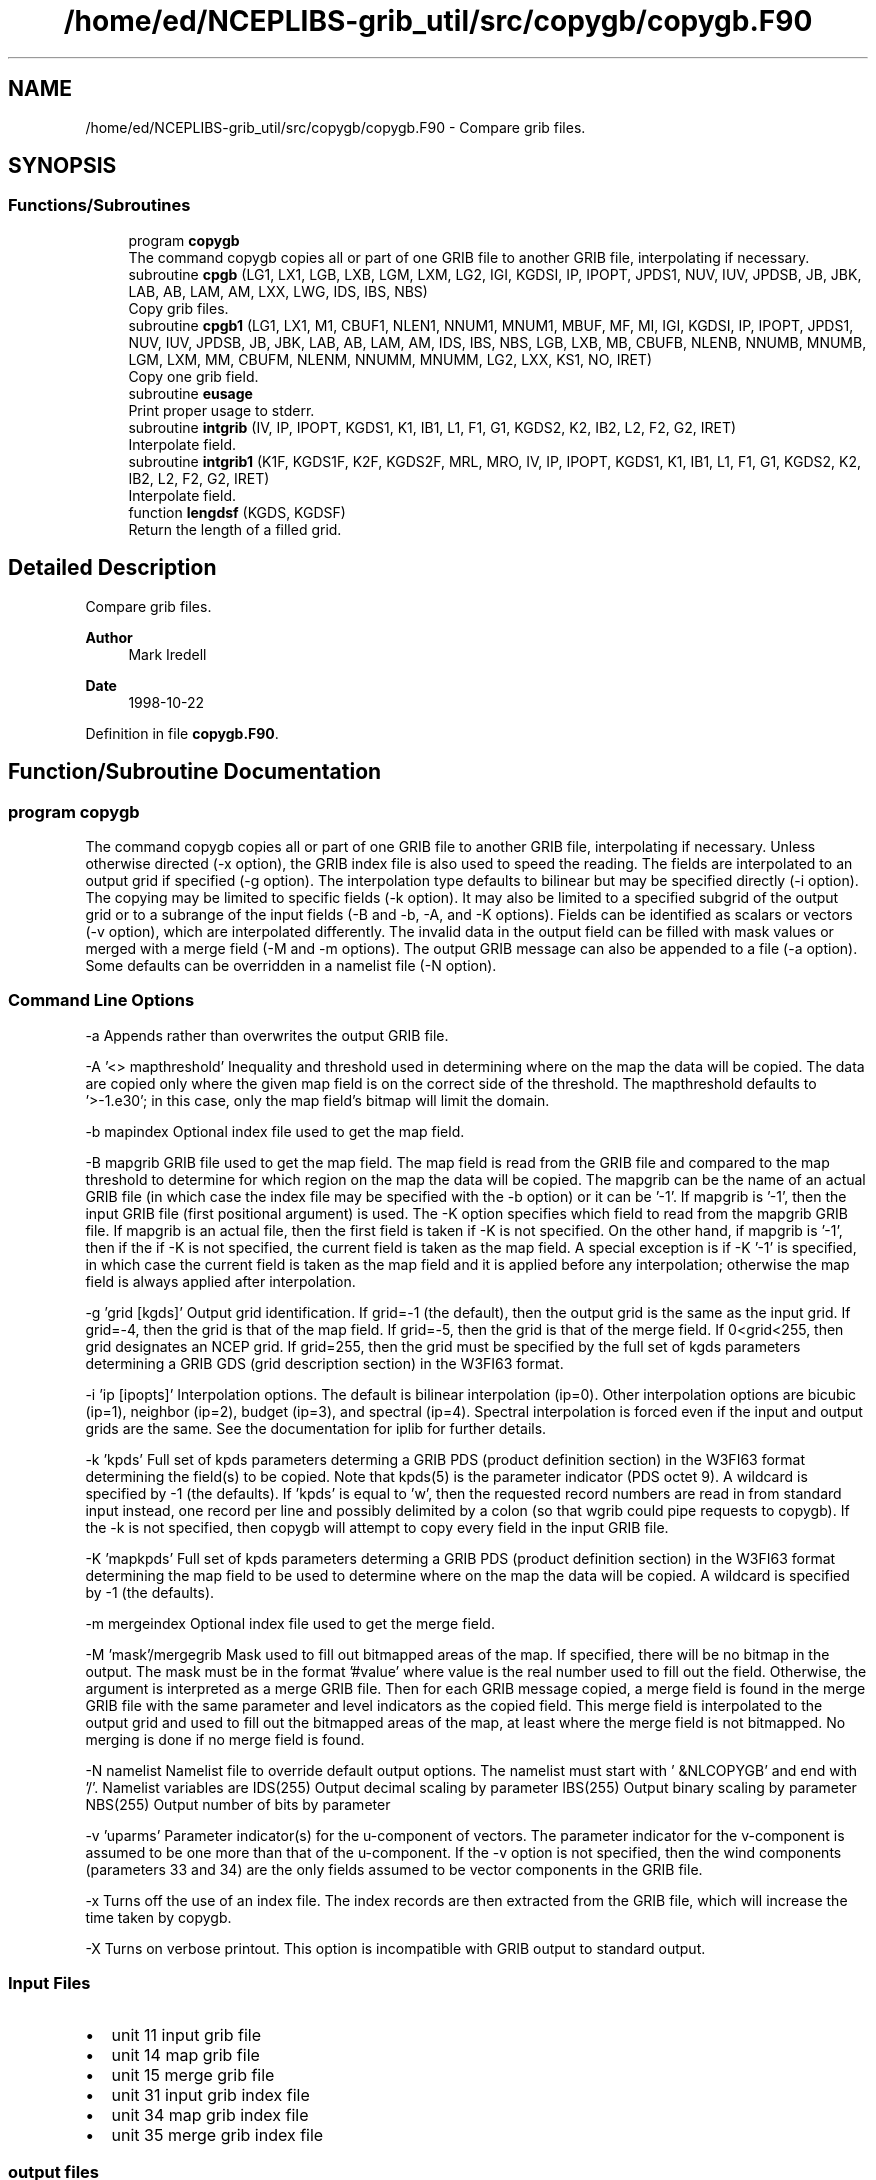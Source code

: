.TH "/home/ed/NCEPLIBS-grib_util/src/copygb/copygb.F90" 3 "Fri Mar 22 2024" "Version 1.4.0" "copygb" \" -*- nroff -*-
.ad l
.nh
.SH NAME
/home/ed/NCEPLIBS-grib_util/src/copygb/copygb.F90 \- Compare grib files\&.  

.SH SYNOPSIS
.br
.PP
.SS "Functions/Subroutines"

.in +1c
.ti -1c
.RI "program \fBcopygb\fP"
.br
.RI "The command copygb copies all or part of one GRIB file to another GRIB file, interpolating if necessary\&. "
.ti -1c
.RI "subroutine \fBcpgb\fP (LG1, LX1, LGB, LXB, LGM, LXM, LG2, IGI, KGDSI, IP, IPOPT, JPDS1, NUV, IUV, JPDSB, JB, JBK, LAB, AB, LAM, AM, LXX, LWG, IDS, IBS, NBS)"
.br
.RI "Copy grib files\&. "
.ti -1c
.RI "subroutine \fBcpgb1\fP (LG1, LX1, M1, CBUF1, NLEN1, NNUM1, MNUM1, MBUF, MF, MI, IGI, KGDSI, IP, IPOPT, JPDS1, NUV, IUV, JPDSB, JB, JBK, LAB, AB, LAM, AM, IDS, IBS, NBS, LGB, LXB, MB, CBUFB, NLENB, NNUMB, MNUMB, LGM, LXM, MM, CBUFM, NLENM, NNUMM, MNUMM, LG2, LXX, KS1, NO, IRET)"
.br
.RI "Copy one grib field\&. "
.ti -1c
.RI "subroutine \fBeusage\fP"
.br
.RI "Print proper usage to stderr\&. "
.ti -1c
.RI "subroutine \fBintgrib\fP (IV, IP, IPOPT, KGDS1, K1, IB1, L1, F1, G1, KGDS2, K2, IB2, L2, F2, G2, IRET)"
.br
.RI "Interpolate field\&. "
.ti -1c
.RI "subroutine \fBintgrib1\fP (K1F, KGDS1F, K2F, KGDS2F, MRL, MRO, IV, IP, IPOPT, KGDS1, K1, IB1, L1, F1, G1, KGDS2, K2, IB2, L2, F2, G2, IRET)"
.br
.RI "Interpolate field\&. "
.ti -1c
.RI "function \fBlengdsf\fP (KGDS, KGDSF)"
.br
.RI "Return the length of a filled grid\&. "
.in -1c
.SH "Detailed Description"
.PP 
Compare grib files\&. 


.PP
\fBAuthor\fP
.RS 4
Mark Iredell 
.RE
.PP
\fBDate\fP
.RS 4
1998-10-22 
.RE
.PP

.PP
Definition in file \fBcopygb\&.F90\fP\&.
.SH "Function/Subroutine Documentation"
.PP 
.SS "program copygb"

.PP
The command copygb copies all or part of one GRIB file to another GRIB file, interpolating if necessary\&. Unless otherwise directed (-x option), the GRIB index file is also used to speed the reading\&. The fields are interpolated to an output grid if specified (-g option)\&. The interpolation type defaults to bilinear but may be specified directly (-i option)\&. The copying may be limited to specific fields (-k option)\&. It may also be limited to a specified subgrid of the output grid or to a subrange of the input fields (-B and -b, -A, and -K options)\&. Fields can be identified as scalars or vectors (-v option), which are interpolated differently\&. The invalid data in the output field can be filled with mask values or merged with a merge field (-M and -m options)\&. The output GRIB message can also be appended to a file (-a option)\&. Some defaults can be overridden in a namelist file (-N option)\&.
.SS "Command Line Options"
-a Appends rather than overwrites the output GRIB file\&.
.PP
-A '<> mapthreshold' Inequality and threshold used in determining where on the map the data will be copied\&. The data are copied only where the given map field is on the correct side of the threshold\&. The mapthreshold defaults to '>-1\&.e30'; in this case, only the map field's bitmap will limit the domain\&.
.PP
-b mapindex Optional index file used to get the map field\&.
.PP
-B mapgrib GRIB file used to get the map field\&. The map field is read from the GRIB file and compared to the map threshold to determine for which region on the map the data will be copied\&. The mapgrib can be the name of an actual GRIB file (in which case the index file may be specified with the -b option) or it can be '-1'\&. If mapgrib is '-1', then the input GRIB file (first positional argument) is used\&. The -K option specifies which field to read from the mapgrib GRIB file\&. If mapgrib is an actual file, then the first field is taken if -K is not specified\&. On the other hand, if mapgrib is '-1', then if the if -K is not specified, the current field is taken as the map field\&. A special exception is if -K '-1' is specified, in which case the current field is taken as the map field and it is applied before any interpolation; otherwise the map field is always applied after interpolation\&.
.PP
-g 'grid [kgds]' Output grid identification\&. If grid=-1 (the default), then the output grid is the same as the input grid\&. If grid=-4, then the grid is that of the map field\&. If grid=-5, then the grid is that of the merge field\&. If 0<grid<255, then grid designates an NCEP grid\&. If grid=255, then the grid must be specified by the full set of kgds parameters determining a GRIB GDS (grid description section) in the W3FI63 format\&.
.PP
-i 'ip [ipopts]' Interpolation options\&. The default is bilinear interpolation (ip=0)\&. Other interpolation options are bicubic (ip=1), neighbor (ip=2), budget (ip=3), and spectral (ip=4)\&. Spectral interpolation is forced even if the input and output grids are the same\&. See the documentation for iplib for further details\&.
.PP
-k 'kpds' Full set of kpds parameters determing a GRIB PDS (product definition section) in the W3FI63 format determining the field(s) to be copied\&. Note that kpds(5) is the parameter indicator (PDS octet 9)\&. A wildcard is specified by -1 (the defaults)\&. If 'kpds' is equal to 'w', then the requested record numbers are read in from standard input instead, one record per line and possibly delimited by a colon (so that wgrib could pipe requests to copygb)\&. If the -k is not specified, then copygb will attempt to copy every field in the input GRIB file\&.
.PP
-K 'mapkpds' Full set of kpds parameters determing a GRIB PDS (product definition section) in the W3FI63 format determining the map field to be used to determine where on the map the data will be copied\&. A wildcard is specified by -1 (the defaults)\&.
.PP
-m mergeindex Optional index file used to get the merge field\&.
.PP
-M 'mask'/mergegrib Mask used to fill out bitmapped areas of the map\&. If specified, there will be no bitmap in the output\&. The mask must be in the format '#value' where value is the real number used to fill out the field\&. Otherwise, the argument is interpreted as a merge GRIB file\&. Then for each GRIB message copied, a merge field is found in the merge GRIB file with the same parameter and level indicators as the copied field\&. This merge field is interpolated to the output grid and used to fill out the bitmapped areas of the map, at least where the merge field is not bitmapped\&. No merging is done if no merge field is found\&.
.PP
-N namelist Namelist file to override default output options\&. The namelist must start with ' &NLCOPYGB' and end with '/'\&. Namelist variables are IDS(255) Output decimal scaling by parameter IBS(255) Output binary scaling by parameter NBS(255) Output number of bits by parameter
.PP
-v 'uparms' Parameter indicator(s) for the u-component of vectors\&. The parameter indicator for the v-component is assumed to be one more than that of the u-component\&. If the -v option is not specified, then the wind components (parameters 33 and 34) are the only fields assumed to be vector components in the GRIB file\&.
.PP
-x Turns off the use of an index file\&. The index records are then extracted from the GRIB file, which will increase the time taken by copygb\&.
.PP
-X Turns on verbose printout\&. This option is incompatible with GRIB output to standard output\&.
.SS "Input Files"
.IP "\(bu" 2
unit 11 input grib file
.IP "\(bu" 2
unit 14 map grib file
.IP "\(bu" 2
unit 15 merge grib file
.IP "\(bu" 2
unit 31 input grib index file
.IP "\(bu" 2
unit 34 map grib index file
.IP "\(bu" 2
unit 35 merge grib index file
.PP
.SS "output files"
.IP "\(bu" 2
unit 51 output grib file
.PP
.PP
\fBReturns\fP
.RS 4
0 for success\&. 
.RE
.PP
\fBAuthor\fP
.RS 4
Stephen Gilbert 
.RE
.PP
\fBDate\fP
.RS 4
2000-05-02 
.RE
.PP

.PP
Definition at line 149 of file copygb\&.F90\&.
.PP
References cpgb(), and eusage()\&.
.SS "subroutine cpgb ( LG1,  LX1,  LGB,  LXB,  LGM,  LXM,  LG2,  IGI, integer, dimension(200) KGDSI,  IP, integer, dimension(20) IPOPT, integer, dimension(100) JPDS1,  NUV, integer, dimension(100) IUV, integer, dimension(100) JPDSB,  JB,  JBK,  LAB,  AB,  LAM,  AM,  LXX,  LWG, integer, dimension(255) IDS, integer, dimension(255) IBS, integer, dimension(255) NBS)"

.PP
Copy grib files\&. 
.PP
\fBParameters\fP
.RS 4
\fIlg1\fP integer unit number for grib file 1 
.br
\fIlx1\fP integer unit number for grib index file 1 
.br
\fIlgb\fP integer unit number for grib file map 
.br
\fIlxb\fP integer unit number for grib index file map 
.br
\fIlgm\fP integer unit number for grib file merge 
.br
\fIlxm\fP integer unit number for grib index file merge 
.br
\fIlg2\fP integer unit number for grib file 2 
.br
\fIigi\fP integer output grid identification 
.br
\fIkgdsi\fP integer (200) output grid parameters 
.br
\fIip\fP integer interpolation type 
.br
\fIipopt\fP integer (20) interpolation options 
.br
\fIjpds1\fP integer (100) kpds search options 
.br
\fInuv\fP integer number of vector parameter ids 
.br
\fIiuv\fP integer (100) vector parameter ids 
.br
\fIjpdsb\fP integer (100) kpds search options (map) 
.br
\fIjb\fP integer flag for map optiion 
.br
\fIjbk\fP integer flag for map optiion 
.br
\fIlab\fP integer flag for map threshold inequality 
.br
\fIab\fP real map threshold 
.br
\fIlam\fP integer flag for mask value 
.br
\fIam\fP real mask value 
.br
\fIlxx\fP integer flag for verbose output 
.br
\fIlwg\fP integer flag for stdin selection 
.br
\fIids\fP integer (255) decimal scaling (-9999 for no change) 
.br
\fIibs\fP integer (255) binary scaling (-9999 for no change) 
.br
\fInbs\fP integer (255) number of bits (-9999 for no change)
.RE
.PP
\fBAuthor\fP
.RS 4
Iredell 
.RE
.PP
\fBDate\fP
.RS 4
96-07-19 
.RE
.PP

.PP
Definition at line 563 of file copygb\&.F90\&.
.PP
References cpgb1()\&.
.PP
Referenced by copygb()\&.
.SS "subroutine cpgb1 ( LG1,  LX1,  M1, character, dimension(mbuf) CBUF1,  NLEN1,  NNUM1,  MNUM1,  MBUF,  MF,  MI,  IGI, integer, dimension(200) KGDSI,  IP, integer, dimension(20) IPOPT, integer, dimension(100) JPDS1,  NUV, integer, dimension(100) IUV, integer, dimension(100) JPDSB,  JB,  JBK,  LAB,  AB,  LAM,  AM, integer, dimension(255) IDS, integer, dimension(255) IBS, integer, dimension(255) NBS,  LGB,  LXB,  MB, character, dimension(mbuf) CBUFB,  NLENB,  NNUMB,  MNUMB,  LGM,  LXM,  MM, character, dimension(mbuf) CBUFM,  NLENM,  NNUMM,  MNUMM,  LG2,  LXX,  KS1,  NO,  IRET)"

.PP
Copy one grib field\&. 
.PP
\fBParameters\fP
.RS 4
\fIlg1\fP integer unit number for grib file 1 
.br
\fIlx1\fP integer unit number for grib index file 1 
.br
\fIm1\fP integer dimension of grib field 1 
.br
\fIcbuf1\fP character (mbuf) index buffer 1 
.br
\fInlen1\fP integer record length of index buffer 1 
.br
\fInnum1\fP integer number of index records 1 
.br
\fImnum1\fP integer number of index records 1 skipped 
.br
\fImbuf\fP integer dimension of index buffers 
.br
\fImf\fP integer dimension of field 
.br
\fImi\fP integer dimension of output grid 
.br
\fIigi\fP integer output grid identification 
.br
\fIkgdsi\fP integer (200) output grid parameters 
.br
\fIip\fP integer interpolation type 
.br
\fIipopt\fP integer (20) interpolation options 
.br
\fIjpds1\fP integer (100) kpds search options 
.br
\fInuv\fP integer number of vector parameter ids 
.br
\fIiuv\fP integer (100) vector parameter ids 
.br
\fIjpdsb\fP integer (100) kpds search options (map) 
.br
\fIjb\fP integer flag for map optiion 
.br
\fIjbk\fP integer flag for map optiion 
.br
\fIlab\fP integer flag for map threshold inequality 
.br
\fIab\fP real map threshold 
.br
\fIlam\fP integer flag for mask value 
.br
\fIam\fP real mask value 
.br
\fIids\fP integer (255) decimal scaling (-9999 for no change) 
.br
\fIibs\fP integer (255) binary scaling (-9999 for no change) 
.br
\fInbs\fP integer (255) number of bits (-9999 for no change) 
.br
\fIlgb\fP integer unit number for grib file map 
.br
\fIlxb\fP integer unit number for grib index file map 
.br
\fImb\fP integer dimension of grib field map 
.br
\fIcbufb\fP character (mbuf) index buffer map 
.br
\fInlenb\fP integer record length of index buffer map 
.br
\fInnumb\fP integer number of records in index buffer map 
.br
\fImnumb\fP integer number of index records map skipped 
.br
\fIlgm\fP integer unit number for grib file merge 
.br
\fIlxm\fP integer unit number for grib index file merge 
.br
\fImm\fP integer dimension of grib field merge 
.br
\fIcbufm\fP character (mbuf) index buffer merge 
.br
\fInlenm\fP integer record length of index buffer merge 
.br
\fInnumm\fP integer number of records in index buffer merge 
.br
\fImnumm\fP integer number of index records merge skipped 
.br
\fIlg2\fP integer unit number for grib file 2 
.br
\fIlxx\fP integer flag for verbose output 
.br
\fIks1\fP integer input record counter 
.br
\fIno\fP integer output record counter 
.br
\fIiret\fP integer return code
.RE
.PP
\fBAuthor\fP
.RS 4
Iredell 
.RE
.PP
\fBDate\fP
.RS 4
96-07-19 
.RE
.PP

.PP
Definition at line 780 of file copygb\&.F90\&.
.PP
References intgrib()\&.
.PP
Referenced by cpgb()\&.
.SS "subroutine eusage"

.PP
Print proper usage to stderr\&. 
.PP
\fBAuthor\fP
.RS 4
Iredell 
.RE
.PP
\fBDate\fP
.RS 4
96-07-19 
.RE
.PP

.PP
Definition at line 514 of file copygb\&.F90\&.
.PP
Referenced by copygb()\&.
.SS "subroutine intgrib ( IV,  IP, integer, dimension(20) IPOPT, integer, dimension(200) KGDS1,  K1,  IB1, logical*1, dimension(k1) L1, real, dimension(k1) F1, real, dimension(k1) G1, integer, dimension(200) KGDS2,  K2,  IB2, logical*1, dimension(k2) L2, real, dimension(k2) F2, real, dimension(k2) G2,  IRET)"

.PP
Interpolate field\&. 
.PP
\fBParameters\fP
.RS 4
\fIiv\fP integer vector flag 
.br
\fIip\fP integer interpolation type 
.br
\fIipopt\fP integer (20) interpolation options 
.br
\fIkgds1\fP integer (200) input grid parameters 
.br
\fIk1\fP integer input dimension 
.br
\fIib1\fP integer input bitmap flag 
.br
\fIl1\fP logical*1 (k1) input bitmap if ib1=1 
.br
\fIf1\fP real (k1) input field 
.br
\fIg1\fP real (k1) input y-component if iv=1 
.br
\fIkgds2\fP integer (200) output grid parameters 
.br
\fIk2\fP integer output dimension 
.br
\fIib2\fP integer output bitmap flag 
.br
\fIl2\fP logical*1 (k2) output bitmap 
.br
\fIf2\fP real (k2) output field 
.br
\fIg2\fP real (k2) output y-component if iv=1 
.br
\fIiret\fP integer return code
.RE
.PP
\fBAuthor\fP
.RS 4
Iredell 
.RE
.PP
\fBDate\fP
.RS 4
96-07-19 
.RE
.PP

.PP
Definition at line 1094 of file copygb\&.F90\&.
.PP
References intgrib1(), and lengdsf()\&.
.PP
Referenced by cpgb1()\&.
.SS "subroutine intgrib1 ( K1F, integer, dimension(200) KGDS1F,  K2F, integer, dimension(200) KGDS2F,  MRL,  MRO,  IV,  IP, integer, dimension(20) IPOPT, integer, dimension(200) KGDS1,  K1,  IB1, logical*1, dimension(k1) L1, real, dimension(k1) F1, real, dimension(k1) G1, integer, dimension(200) KGDS2,  K2,  IB2, logical*1, dimension(k2) L2, real, dimension(k2) F2, real, dimension(k2) G2,  IRET)"

.PP
Interpolate field\&. 
.PP
\fBParameters\fP
.RS 4
\fIk1f\fP integer regularized input dimension 
.br
\fIkgds1f\fP integer (200) regularized input grid parameters 
.br
\fIk2f\fP integer regularized output dimension 
.br
\fIkgds2f\fP integer (200) regularized output grid parameters 
.br
\fImrl\fP integer dimension of rlat and rlon 
.br
\fImro\fP integer dimension of crot and srot 
.br
\fIiv\fP integer vector flag 
.br
\fIip\fP integer interpolation type 
.br
\fIipopt\fP integer (20) interpolation options 
.br
\fIkgds1\fP integer (200) input grid parameters 
.br
\fIk1\fP integer input dimension 
.br
\fIib1\fP integer input bitmap flag 
.br
\fIl1\fP logical*1 (k1) input bitmap if ib1=1 
.br
\fIf1\fP real (k1) input field 
.br
\fIg1\fP real (k1) input y-component if iv=1 
.br
\fIkgds2\fP integer (200) output grid parameters 
.br
\fIk2\fP integer output dimension 
.br
\fIib2\fP integer output bitmap flag 
.br
\fIl2\fP logical*1 (k2) output bitmap 
.br
\fIf2\fP real (k2) output field 
.br
\fIg2\fP real (k2) output y-component if iv=1 
.br
\fIiret\fP integer return code
.RE
.PP
\fBAuthor\fP
.RS 4
Iredell 
.RE
.PP
\fBDate\fP
.RS 4
96-07-19 
.RE
.PP

.PP
Definition at line 1173 of file copygb\&.F90\&.
.PP
Referenced by intgrib()\&.
.SS "function lengdsf (integer, dimension(200) KGDS, integer, dimension(200) KGDSF)"

.PP
Return the length of a filled grid\&. Given a grid description section (in w3fi63 format), return the grid description section and size of its regularized counterpart\&. That is, if the input grid is regular, then itself is returned along with its grid size; however if the input grid is only quasi-regular (such as the wafs grids), then its filled regular version is returned along with its filled grid size\&.
.PP
\fBParameters\fP
.RS 4
\fIkgds\fP integer (200) gds parameters in w3fi63 format 
.br
\fIkgdsf\fP integer (200) regular gds parameters in w3fi63 format
.RE
.PP
\fBReturns\fP
.RS 4
integer size of regularized grid
.RE
.PP
\fBAuthor\fP
.RS 4
Mark Iredell 
.RE
.PP
\fBDate\fP
.RS 4
96-07-19 
.RE
.PP

.PP
Definition at line 1344 of file copygb\&.F90\&.
.PP
Referenced by intgrib()\&.
.SH "Author"
.PP 
Generated automatically by Doxygen for copygb from the source code\&.
